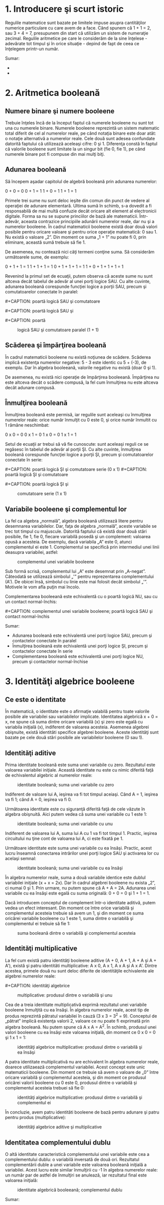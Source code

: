 * 1. Introducere şi scurt istoric

#+CAPTION:
[[../poze/00000.png]]

Regulile matematice sunt bazate pe limitele impuse asupra cantităţilor
numerice particulare cu care avem de a face. Când spunem că 1 + 1 = 2,
sau 3 + 4 = 7, presupunem din start că utilizăm un sistem de numeraţie
zecimal. Regulile aritmetice pe care le considerăm de la sine înţelese -
adevărate tot timpul şi în orice situaţie - depind de fapt de ceea ce
înţelegem printr-un număr.

Sumar:

-  
-  

* 2. Aritmetica booleană

** Numere binare şi numere booleene

Trebuie înţeles încă de la început faptul că numerele booleene nu sunt
tot una cu numerele binare. Numerele booleene reprezintă un sistem
matematic total diferit de cel al numerelor reale, pe când notaţia
binare este doar atât: o notaţie alternativă a numerelor reale. Cele
două sunt adesea confundate datorită faptului că utilizează aceleaşi
cifre: 0 şi 1. Diferenţa constă în faptul că valorile booleene sunt
limitate la un singur bit (fie 0, fie 1), pe când numerele binare pot fi
compuse din mai mulţi biţi.

** Adunarea booleană

Să începem aşadar capitolul de algebră booleană prin adunarea numerelor:

0 + 0 = 0 0 + 1 = 1 1 + 0 = 1 1 + 1 = 1

Primele trei sume nu sunt deloc ieşite din comun din punct de vedere al
operaţiei de adunare elementară. Ultima sumă în schimb, s-a dovedit a fi
responsabilă de mai multă confuzie decât oricare alt element al
electronicii digitale. Forma sa nu se supune princiilor de bază ale
matematicii. Într-adevăr, aceasta contrazice principiile adunării
numerelor reale, dar nu şi a numerelor booleene. În cadrul matematicii
booleene există doar două valori posibile pentru oricare valoare şi
pentru orice operaţie matematică: 0 sau 1. Nu există o valoare „2”. Din
moment ce suma „1 + 1” nu poate fi 0, prin eliminare, această sumă
trebuie să fie 1.

De asemenea, nu contează nici câţi termeni conţine suma. Să considerăm
următoarele sume, de exemplu:

0 + 1 + 1 = 1 1 + 1 + 1 = 1 0 + 1 + 1 + 1 = 1 1 + 0 + 1 + 1 + 1 = 1

Revenind la primul set de ecuaţii, putem observa că aceste sume nu sunt
altceva decât tabelul de adevăr al unei porţi logice SAU. Cu alte
cuvinte, adunarea booleană corespunde funcţiei logice a porţii SAU,
precum şi comutatoarelor conectate în paralel:

#+CAPTION: poartă logică SAU şi comutatoare paralel (0 + 0)
[[../poze/14009.png]] #+CAPTION: poartă logică SAU şi comutatoare
#+CAPTION: paralel (0 + 1)
[[../poze/14010.png]] #+CAPTION: poartă logică SAU şi
#+CAPTION: comutatoare paralel (1 + 0)
[[../poze/14011.png]] #+CAPTION: poartă
#+CAPTION: logică SAU şi comutatoare paralel (1 + 1)
[[../poze/14012.png]]

** Scăderea şi împărţirea booleană

În cadrul matematicii booleene nu există noţiunea de scădere. Scăderea
implică existenţa numerelor negative: 5 - 3 este identic cu 5 + (-3), de
exemplu. Dar în algebra booleeană, valorile negative nu există (doar 0
şi 1).

De asemenea, nu există nici operaţie de împărţirea booleeană. Împărţirea
nu este altceva decât o scădere compusă, la fel cum înmulţirea nu este
altceva decât adunare compusă.

** Înmulţirea booleană

Înmulţirea booleană este permisă, iar regulile sunt aceleaşi cu
înmulţirea numerelor reale: orice număr înmulţit cu 0 este 0, şi orice
număr înmultit cu 1 rămâne neschimbat:

0 x 0 = 0 0 x 1 = 0 1 x 0 = 0 1 x 1 = 1

Setul de ecuaţii ar trebui să vă fie cunoscute: sunt aceleaşi reguli ce
se regăsesc în tabelul de adevăr al porţii ŞI. Cu alte cuvinte,
înmulţirea booleană corespunde funcţiei logice a porţii ŞI, precum şi
comutatoarelor conectate în serie:

#+CAPTION: poartă logică ŞI şi comutatoare serie (0 x 0)
[[../poze/14013.png]] #+CAPTION: poartă logică ŞI şi comutatoare serie
(0 x 1) [[../poze/14014.png]] #+CAPTION: poartă logică ŞI şi comutatoare
#+CAPTION: serie (1 x 0)
[[../poze/14015.png]] #+CAPTION: poartă logică ŞI şi
#+CAPTION: comutatoare serie (1 x 1)
[[../poze/14016.png]]

** Variabile booleene şi complementul lor

La fel ca algebra „normală”, algebra booleană utilizează litere pentru
desemnarea variabilelor. Dar, faţa de algebra „normală”, aceste
variabile se trec tot timpul cu majuscule. Datorită faptului că există
doar două stări posibile, fie 1, fie 0, fiecare variabilă posedă şi un
complement: valoarea opusă a acesteia. De exemplu, dacă variabila „A”
este 0, atunci complementul ei este 1. Complementul se specifică prin
intermediul unei linii deasupra variabilei, astfel:

#+CAPTION: complementul unei variabile booleene
[[../poze/14005.png]]

Sub formă scrisă, complementul lui „A” este desemnat prin „A-negat”.
Câteodată se utilizează simbolul „'” pentru reprezentarea complementului
(A'). De obicei însă, simbolul cu linie este mai folosit decât simbolul
„'”. Motivele le vom afla puţin mai încolo.

Complementarea booleeană este echivalentă cu o poartă logică NU, sau cu
un contact normal-închis:

#+CAPTION: complementul unei variabile booleene; poartă logică SAU şi
#+CAPTION: contact normal-închis
[[../poze/14017.png]] #+CAPTION: complementul unei
variabile booleene; poartă logică SAU şi contact normal-închis
[[../poze/14018.png]]

Sumar:

-  Adunarea booleană este echivalentă unei porţi logice SAU, precum şi
   contactelor conectate în paralel
-  Înmulţirea booleană este echivalentă unei porţi logice ŞI, precum şi
   contactelor conectate în serie
-  Complementarea booleană este echivalentă unei porţi logice NU, precum
   şi contactelor normal-închise

* 3. Identităţi algebrice booleene

** Ce este o identitate

În matematică, o identitate este o afirmaţie valabilă pentru toate
valorile posibile ale variabilei sau variabilelor implicate. Identitatea
algebrică x + 0 = x, ne spune că suma dintre oricare variabilă (x) şi
zero este egală cu variabila iniţială (x), indiferent de valoarea
acesteia. Asemenea algebrei obişnuite, există identităti specifice
algebrei booleene. Aceste identităţi sunt bazate pe cele două stări
posibile ale variabilelor booleene (0 sau 1).

** Identităţi aditive

Prima identitate booleană este suma unei variabile cu zero. Rezultatul
este valoarea variabilei iniţiale. Această identitate nu este cu nimic
diferită faţă de echivalentul algebric al numerelor reale:

#+CAPTION: identitate booleană; suma unei variabile cu zero
[[../poze/14019.png]]

Indiferent de valoare lui A, ieşirea va fi tot timpul aceiaşi. Când A =
1, ieşirea va fi 1; când A = 0, ieşirea va fi 0.

Următoarea identitate este cu siguranţă diferită faţă de cele văzute în
algebra obişnuită. Aici putem vedea că suma unei variabile cu 1 este 1:

#+CAPTION: identitate booleană; suma unei variabile cu unu
[[../poze/14020.png]]

Indiferent de valoarea lui A, suma lui A cu 1 va fi tot timpul 1.
Practic, ieşirea circuitului nu ţine cont de valoarea lui A, ci este
fixată pe 1.

Următoare identitate este suma unei variabile cu ea însăşi. Practic,
acest lucru înseamnă conectarea intrărilor unei porţi logice SAU şi
activarea lor cu acelaşi semnal:

#+CAPTION: identitate booleană; suma unei variabile cu ea însăşi
[[../poze/14021.png]]

În algebra numerelor reale, suma a două variabile identice este dublul
variabilei iniţiale (x + x = 2x). Dar în cadrul algebrei booleene nu
exista „2”, ci numai 0 şi 1. Prin urmare, nu putem spune că A + A = 2A.
Adunarea unei variabile cu ea însăşi este egală cu suma originală: 0 + 0
= 0 şi 1 + 1 = 1.

Dacă introducem conceptul de complement într-o identitate aditivă, putem
vedea un efect interesant. Din moment ce între orice variabilă şi
complementul acesteia trebuie să avem un 1, şi din moment ce suma
oricărei variabile booleene cu 1 este 1, suma dintre o variabilă şi
complementul ei trebuie să fie 1:

#+CAPTION: suma booleană dintre o variabilă şi complementul acesteia
[[../poze/14022.png]]

** Identităţi multiplicative

La fel cum există patru identităţi booleene aditive (A + 0, A + 1, A + A
şi A + A'), există şi patru identităti multiplicative: A x 0, A x 1, A x
A şi A x A'. Dintre acestea, primele două nu sunt deloc diferite de
identităţile echivalente ale algebrei numerelor reale:

#+CAPTION: identităţi algebrice multiplicative: produsul dintre o
#+CAPTION: variabilă şi zero
[[../poze/14023.png]] #+CAPTION: identităţi algebrice
#+CAPTION: multiplicative: produsul dintre o variabilă şi unu
[[../poze/14024.png]]

Cea de a treia identitate multiplicativă exprimă rezultatul unei
variabile booleene înmulţită cu ea însăşi. În algebra numerelor reale,
acest tip de produs reprezintă pătratul variabilei în cauză (3 x 3 =
3^{2} = 9). Conceptul de „pătrat” implică existenţa valorii 2, valoare
ce nu poate fi exprimată prin algebra booleană. Nu putem spune că A x A
= A^{2}. În schimb, produsul unei valori booleene cu ea însăşi este
valoarea iniţială, din moment ce 0 x 0 = 0 şi 1 x 1 = 1:

#+CAPTION: identităţi algebrice multiplicative: produsul dintre o
#+CAPTION: variabilă şi ea însăşi
[[../poze/14025.png]]

A patra identitate multiplicativă nu are echivalent în algebra numerelor
reale, doarece utilizaează complementul variabilei. Acest concept este
unic matematicii booleene. Din moment ce trebuie să avem o valoare de
„0” între oricare variabilă şi complementul acesteia, şi din moment ce
produsul oricărei valorii booleene cu 0 este 0, produsul dintre o
variabilă şi complementul acesteia trebuei să fie 0:

#+CAPTION: identităţi algebrice multiplicative: produsul dintre o
#+CAPTION: variabilă şi complementul ei
[[../poze/14026.png]]

În concluzie, avem patru identităti booleene de bază pentru adunare şi
patru pentru produs (multiplicative):

#+CAPTION: identităţi algebrice aditive şi multiplicative
[[../poze/14027.png]]

** Identitatea complementului dublu

O altă identitate caracteristică complementului unei variabile este cea
a complementului dublu: o variabilă inversată de două ori. Rezultatul
complementării duble a unei variabile este valoarea booleană iniţială a
variabilei. Acest lucru este similar înmulţirii cu -1 în algebra
numerelor reale: un număr par de astfel de înmulţiri se anulează, iar
rezultatul final este valoarea iniţială:

#+CAPTION: identitate algebrică booleeană; complementul dublu
[[../poze/14033.png]]

Sumar:

-  
-  

* 4. Proprietăţi algebrice booleene

Un alt tip de identitate matematică, denumită „proprietate”, descrie
relaţia dintre variabilele unui sistem de numere.

** Comutativitatea

Una dintre aceste proprietăţi poartă numele de comutativitate, şi se
aplică atât adunării cât şi înmulţirii. Ceea ce ne spune comutativitatea
este că, putem inversa ordinea variabilelor atât în cazul adunării, cât
şi în cazul înmulţirii. Rezultatul expresiei rămâne neschimbat în ambele
cazuri. Comutativitatea adunării arată astfel:

#+CAPTION: comutativitatea adunării booleene
[[../poze/14028.png]]

Comutativitatea înmulţirii:

#+CAPTION: comutativitatea înmulţirii booleene
[[../poze/14029.png]]

** Asociativitatea

Această proprietate spune că putem asocia grupuri de sume sau înmulţiri,
prin intermediul parantezelor, fară a modifica rezultatul ecuaţiilor. Şi
în acest caz, asociativitatea se aplică atât adunării cât şi înmulţirii.
Asociativitatea adunării:

#+CAPTION: asociativitatea adunării booleene
[[../poze/14030.png]]

Asociativitatea înmulţirii:

#+CAPTION: asociativitatea înmulţirii booleene
[[../poze/14031.png]]

** Distributivitatea

Proprietatea de distributivitate precizează modul de dezvoltare a unei
expresii booleene formate din înmulţirea unei sume:

#+CAPTION: distributivitatea booleeană
[[../poze/14032.png]]

În concluzie, avem trei proprietăţi booleene de bază: comutativitatea,
asociativitatea şi distributivitatea:

#+CAPTION: proprietăţi boolene: comutativitatea, asociativitatea şi
#+CAPTION: distributivitatea
[[../poze/14034.png]]

Sumar:

-  
-  

* 5. Reguli de simplificare booleană

Una dintre cele mai practice aplicaţii ale algebrei boolene constă în
simplificarea circuitelor logice. Dacă transformăm funcţia logică a unui
circuit sub formă booleană, şi aplicăm anumite reguli ecuaţiei
rezultate, putem reduce numărul termenilor sau operaţiilor aritmetice
necesare. Ecuaţia simplificată poată fi apoi transformată înapoi sub
formă de circuit logic. Sub noua formă, circuitul logic realizează
aceiaşi funcţie, dar cu mai puţine componente. Dacă un circuit
echivalent poate fi realizat cu mai puţine componente, costurile de
realizare şi de funcţionare vor scădea.

Identităţile şi proprietăţile exprimate în acest secţiunile precedente
sunt foarte folositoare simplificării booleene. Toate regulie prezentate
în această secţiune sunt specifice matematicii booleene.

#+CAPTION: simplificare booleană
[[../poze/14035.png]]

Această regulă poate fi demonstrată simbolic prin scoaterea termenului
comun (A) în afara sumei. Aplicând apoi regulile A + 1 = 1 şi 1A = A,
ajungem la rezultatul final:

A + AB = A(1 + B) = A(1) = A

Observaţi cum a fost aplicată regula A + 1 = 1 pentru reducerea
termenului (B + 1) la 1. Când aplicăm o regulă precum „A + 1 = 1”,
exprimată prin intermediul literei „A”, nu înseamnă că aceasta se aplică
doar expresiilor ce conţin „A”. A-ul din această expresie exprimă faptul
că aceasta se aplică oricărei variabile sau colecţii de variabile
booleene.

De exemplu, expresia booleeană ABC + 1 se reduce tot la 1 prin
intermediul aplicării identităţii A + 1 = 1. În acest caz, termenul
standard „A” din definiţia identităţii reprezintă întregul termen „ABC”
al expresiei de mai sus.

Următoarea regulă este aproximativ similară cu prima. Practic, ea este
destul de diferită, iar demonstraţia este puţin mai dificilă:

#+CAPTION: simplificare booleană
[[../poze/14037.png]]

Pentru început, dezvoltăm termenul A, folosind regula precedentă (A + AB
= A). Scoatem termenul B în afara celei de a doua sume, şi aplicăm apoi
identitatea A + A' = 1. La sfârşit, nu ne mai rămne decât să aplicăm
identitatea 1A = A pentru obţinerea rezultatului final:

A + A'B = A + AB + A'B = A + B(A + A') = A + B(1) = A + B

O altă regulă implică simplificarea expresiei unui produs de sume:

#+CAPTION: simplificare booleană
[[../poze/14039.png]]

Pentru a demonstra această relaţie, realizăm pentru început înmulţirea
celor două sume. Aplicăm apoi identitatea AA = A, apoi regula A + AB = A
primilor doi termeni. Şi, în sfârşit, aplicăm aceiaşi regulă, A + AB = A
primilor doi termeni a expresiei rezultate. Rezultatul este conform
expresiei de mai sus:

(A + B)(A + C) = AA + AC + AB + BC = A + AC + AB + BC = A + AB + BC = A
+ BC

Pe scurt, acestea sunt cele trei reguli ale simplificării booleene:

#+CAPTION: regulile simplificării booleene
[[../poze/14041.png]]

Sumar:

-  
-  

* 6. Simplificarea circuitelor logice

** Simplificarea circuitelor cu porţi logice

Să începem cu un circuit logic cu porţi ce necesită o simplificare.
Presupunem că intrările A, B şi C sunt asigurate de comutatoare, senzori
sau alte porţi logice. Originea acestor semnale nu este importantă din
punct de vedere al simplificării.

#+CAPTION: circuit cu porţi logice
[[../poze/04287.png]]

*** Scrierea expresiei booleene

Primul pas al simplificării constă în scrierea expresiei booleene pentru
acest circuit. Acest pas este cel mai uşor de realizat dacă scriem
sub-expresii pentru ieşirea fiecărei porţi, corespunzător semnalelor de
intrare. Este bine să reamintim faptul că porţile SAU sunt echivalente
adunării booleene, iar porţile ŞI sunt echivalente înmulţirii booleene.
Să scriem aşadar sub-expresii la ieşirea primelor trei porţi:

#+CAPTION: circuit cu porţi logice; scrierea sub-expresiilor la ieşirea
#+CAPTION: porţilor
[[../poze/04288.png]]

Scriem apoi sub-expresiile următoarelor seturi de porţi. În cazul de
faţa, avem doar o singură poartă pe nivelul următor:

#+CAPTION: circuit cu porţi logice; scrierea sub-expresiilor la ieşirea
#+CAPTION: porţilor
[[../poze/04289.png]]

Şi, în sfârşit, ieşirea (Q) circuitului logic este egală cu următoarea
expresie:

#+CAPTION: circuit cu porţi logice; scrierea sub-expresiilor la ieşirea
#+CAPTION: porţilor
[[../poze/04290.png]]

*** Simplificarea expresiei booleene

Acum că avem o expresie booleenă, următorul pas este aplicarea regulilor
algebrei booleene pentru reducerea expresiei de mai sus la forma ei cea
mai simplă. Reamintim faptul că cea mai simplă formă este aceas formă
care necesită cele mai puţine porţi logice pentru implementarea ei.

Prin urmare, expresia AB + BC(B + C) poate fi redusă astfel: la primul
pas realizăm înmulţirea termenilor; aplicăm apoi identitatea AA = A
termenilor doi şi trei; aplicăm identitatea A + A = A termenilor doi şi
trei rezultaţi; scoatem termenul comun B în faţa:

AB + BC(B + C) = AB + BBC + BCC = AB + BC + BC = AB + BC = B(A + C)

Expresia rezultată, B(A + C), este mult mai simplă decât cea originală.
Ea realizează însă aceiaşi funcţie. Dacă vreţi să verificaţi acest
lucru, puteţi construi un tabel de adevăr pentru ambele expresii,
Determinaţi apoi rezultatul Q (ieşirea circuitului) pentru toate cele
opt combinaţii posibile dintre A, B şi C pentru ambele circuitele. Cele
două tabele trebuie să fie identice.

*** Evaluarea expresiei booleene rezultate

Următorul pas constă în generarea unei scheme logice folosind această
expresie booleeană simplificată. Pentru realizarea acestui lucru,
evaluăm expresia urmând ordinea matematică a operaţiilor (înmulţirea
înainte adunării, operaţiile din interiorul parantezelor înaintea
celorlalte). La fiecare pas vom adăuga o nouă poartă. Porţile sau sunt
echivalente cu adunarea booleană, iar porţile ŞI sunt echivalente
operaţiei de înmulţirea booleană. În exemplul de faţa, începem
construirea circuitului cu sub-expresia „A + C”, expresie ce nu este
altceva decât o poartă SAU:

#+CAPTION: poartă logică SAU
[[../poze/04291.png]]

Următorul pas în evaluarea expresiei B(A + C) constă în înmulţirea
(poartă ŞI) semnalului B cu ieşirea porţii precedente (A + C):

#+CAPTION: evaluarea expresiei booleene
[[../poze/04292.png]]

Evident, acest circuit este mult mai simplu decât cel original, având
doar două porţi logice în loc de cinci. O astfel de reducere a numărului
de componente duce la viteze de funcţionare crescute (timpul de
propagare a semnalului de la intrare la ieşire este mai scurt), consum
de energie mai scăzută, cost mai mic şi o fiabilitate crescută.

** Simplificarea circuitelor cu relee electromecanice

Circuitele cu relee electromecanice pot profita foarte mult de pe urma
simplificării booleene. De obicei, acestea sunt mai lente, consumă mult
mai multă energie, costă mai mult, iar durata de viaţă medie este mai
scurtă decât cea a porţilor logice semiconductoare. Să considerăm aşadar
exemplul de mai jos:

#+CAPTION: circuit logic cu relee electromecanice
[[../poze/04293.png]]

*** Scrierea expresiei booleene

Primul pas al reducerii acestui circuit la forma cea mai simplă este,
din nou, transformarea circuitului sub forma unei expresii booleene. Cea
mai simplă metodă de realizare a acestui lucru este asemănătoare cu
metoda reducerii unui circuit rezistiv serie-paralel la o singură
rezistenţă. De exemplu, să considerăm circuitul rezistiv de mai jos, cu
rezistorii aranjaţi asemeni contactelor circuitului precedent.

#+CAPTION: circuit rezistiv serie-paralel
[[../poze/04294.png]]

Formula corespunzătoare reducerii acestui circuit la o rezistenţă
echivalenta, este următoarea:

R_{total} = R_{1} // [(R_{3} // R_{4}) -- R_{2}] // (R_{5} -- R_{6})

Contactele paralele sunt echivalente cu adunarea booleeană, iar
contactele serie cu înmulţirea booleeană. Expresia booleenă a
circuitului cu relee de mai sus se scrie urmând aceleaşi reguli care se
regăsesc în cazul rducerii circuitelor serie-paralel la o rezistenţa
totală echivalentă. Simplificarea ne este uşurată dacă scriem
sub-expresii booleene la stânga fiecărei linii în parte:

#+CAPTION: circuit logic cu relee electromecanice
[[../poze/04295.png]]

Acum că avem o expresie booleană, tot ceea ce trebuie să facem este să
aplicăm regulile de simplificare pentru a aduce expresia la forma ei cea
mai simplă (formă ce necesită cele mai puţine relee pentru implementarea
fizică).

Paşii sunt următorii: extindem termenul B(A + C); aplicăm regula A + AB
= A primilor doi termeni; aplicăm regula A + AB = A primului termen şi
termenului al treilea:

A + B(A + C) + AC = A + AB + BC + AC = A + BC + AC = A + BC

După cum putem vedea, circuitul redus este mult mai simplu decât
originalul, dar funcţia logică pe care o îndeplineşte este neschimbată:

#+CAPTION: circuit logic cu relee electromecanice; forma simplificată
[[../poze/04296.png]]

Sumar:

-  
-  

* 7. Funcţia SAU-exclusiv

Un element ce nu l-am întâlnit până în acest moment în operaţiile
booleene este SAU-exclusiv. Deşi funcţia SAU este echivalentă cu o
adunare booleeană, funcţia ŞI cu înmulţirea iar funcţia NU cu
complementarea, nu există un echivalent boolean pentru funcţia
SAU-exclusiv. Acest lucru nu ne împiedică să avem un simbol pentru
reprezentarea ei:

#+CAPTION: funcţia SAU-exclusiv; simbol
[[../poze/04297.png]]

Acest simbol este folosit foarte rar în expresiile booleene, deoarece
identitătile, proprietăţile şi regulile de simplificare ce implică
adunare, înmulţire şi complementare nu se aplică şi acestei expresii.
Totuşi, există o modalitate de reprezentare a funcţiei SAU-exclusiv cu
ajutorul funcţiilor SAU şi ŞI:

#+CAPTION: funcţia SAU-exclusiv realizată cu funcţiile SAU şi ŞI
[[../poze/04298.png]]

Ca şi echivalenţă booleeană. această regulă poate fi folositoare în
cazul simplificării anumitor expresii booleene. Orice expresie de forma
AB' + A'B (două porţi ŞI şi o poartă SAU), poate fi înlocuită de o
singură poartă SAU-exclusiv.

Sumar:

-  
-  

* 8. Teoremele lui DeMorgan

DeMorgan a dezvoltat o serie de reguli importante în algebra liniară cu
privire la complementul de grup. Prin complementul de grup ne referim la
complenentul unui grup de termeni, şi nu doar la o singură variabilă.

Ţineţi minte de la capitolul legat de porţi logice, că inversând toate
intrările unei porţi, inversăm şi fucţia logică esenţială a acesteia. O
poartă SAU cu toate intrările inversate (o poartă SAU-negativă) se
comportă precum o poartă ŞI-negat. O poartă ŞI cu toate intrările
inversate (o poartă ŞI-negativă) se comportă precum o poartă SAU-negat.
Teoremele lui DeMorgan exprimă aceiaşi echivalenţă în sens invers:
inversând ieşirea unei porţi, funcţia rezultată este aceiaşi cu tipul
opus de poartă cu intrările inversate:

#+CAPTION: teorema lui DeMorgan
[[../poze/04299.png]]

O bară deasupra termenului AB se comportă precum un simbol de grup.
Acest lucru este total diferit faţă de produsul AB inversat separat
(A'B'). Cu alte cuvinte, (AB)' nu este egal cu A'B'. Acest lucru are un
impact profund asupra modului de evaluare şi de reducere a expresiilor
booleene, după cum vom vedea.

Teorema lui DeMorgan poate fi gândită ca şi „întreruperea”
complementului (bara orizontală). Atunci când simbolul complementului
este rupt în doua, operaţia de sub el se modifică din adunare în
înmulţirea şi invers. După aplicarea teoremei, fiecare variabilă are
propriul ei complement. Ca şi exemplu:

#+CAPTION: înteruperea complementului în aplicarea teoremei lui DeMorgan
[[../poze/14045.png]]

Când există mai multe complemente deasupra aceleiaşi expresii, nu putem
întrerupe decât un complement pe rând. Cel mai uşor este să începem cu
cea mai lungă linie orizontală (cea de sus). Ca şi exemplu, să
considerăm expresia (A + (BC)')' redusă cu ajutorul teoremelor lui
DeMorgan:

#+CAPTION: aplicarea teoremei lui DeMorgan
[[../poze/04300.png]]

Urmând consideraţiile exprimate mai sus, aplicăm următorii paşi:

#+CAPTION: înteruperea complementului în aplicarea teoremei lui DeMorgan
[[../poze/14046.png]]

Ca şi rezultat, circuitul original este redus la un circuit format
dintr-o poartă ŞI cu trei intrări, unde intrarea A este inversată
printr-o poartă NU:

#+CAPTION: circuit logic simplificat cu ajutorul teoremei lui DeMorgan
[[../poze/04301.png]]

Ca şi contra-exemplu, nu întrerupeţi niciodată mai mult de un complement
la un singur pas:

#+CAPTION: întreruperea greşită a complementului
[[../poze/14050.png]]

Pe cât de tentant pare, pe atât de incorect este să scurtăm paşi
simplificării prin întreruperea mai multor complemente deodată. Prin
urmare, nu faceţi niciodată acest lucru!

Putem simplifica expresia de mai sus şi prin întreruperea complementului
scurt în primă instanţă, şi apoi a complementului lung:

#+CAPTION: întreruperea complementului scurt
[[../poze/14047.png]]

Desigur, rezultatul final este acelaşi şi în acest caz. Paşii necesari
pentru simplificare sunt însă mai numeroşi faţa de exemplul precedent
(întreruperea complementului lung la primul pas). La pasul al treilea,
în exemplul de mai sus, întreruperea complementului lung se realizează
în două locuri simultat. Această operaţie matematică este permisă, şi nu
este identică cu întreruperea a două complemente deodată! Interidicţia
întreruperii mai multor complemente deodată nu interzice întreruperea
complementului în mai multe locuri.

Poate vă întrebaţi de ce am folosit paranteze în jurul sub-expresiei B'
+ C', din moment ce oricum le-am îndepărtat la pasul următor. Am făcut
acest lucru pentru a sublinia un aspect important dar neglijat al
teoremei lui DeMorgan. Din moment ce o linie orizontală lungă
funcţionează ca şi simbol de grup, variabilele incluse sub aceasta
trebuie să rămână grupate. În caz contrar, ordinea operaţiilor se
pierde. În exemplul anterior, nu contează dacă am fi pus sau nu aceste
paranteze, dar în alte cazuri s-ar putea să conteze. Să luăm un alt
exemplu, meţinând parantezele:

#+CAPTION: simplificarea expresiei booleene cu ajutorul teoremei lui
DeMorgan [[../poze/14048.png]]

În cazul în care nu menţinem parantezele, riscăm să obţinem un răspuns
greşit:

#+CAPTION: simplificarea expresiei booleene cu ajutorul teoremei lui
DeMorgan [[../poze/14049.png]]

După cum se poate observa, menţinerea grupării realizate implicit prin
liniile de complementare, este cruciale pentru obţinerea răspunsului
corect.

** Simplificarea unui circuit logic - exemplu

Să aplicăm acum principiile teoremelor lui DeMorgan pentru simplificarea
unui circuit cu porţi logice:

#+CAPTION: circuit cu porţi logice
[[../poze/04302.png]]

*** Expresia booleeană echivalentă

Ca de obicei, primul pas al simplificării circuitului constă în găsirea
expresiei booleene echivalente. Putem face acest lucru prin notarea
sub-expresiilor la ieşirea fiecărei porţi, pe măsură ce intrările ne
sunt cunoscute:

#+CAPTION: circuit cu porţi logice; notarea sub-expresiilor la ieşirea
#+CAPTION: porţilor
[[../poze/04303.png]]

Apoi, notăm ieşirea primei porţi SAU-negat şi ieşirea porţii ŞI-negat.
Atunci când aveam de a face cu porţi inversate pe ieşire, este mai uşor
să scriem prima dată expresia fără inversarea finală. Observaţi şi de pe
figură faptul că săgeata indică ieşirea porţii chiar înaintea inversării
(cerculeţul de la ieşire). Expresia finală, după inversare, este
complementul expresiei precedente. Astfel, ne putem asigura că nu uităm
introducerea complementului în cadrul expresiei:

#+CAPTION: circuit cu porţi logice; notarea sub-expresiilor la ieşirea
#+CAPTION: porţilor
[[../poze/04304.png]]

Şi, în sfârşit, ultimul pas constă în scrierea expresiei pentru poarta
SAU-negat finală:

#+CAPTION: circuit cu porţi logice; notarea sub-expresiilor la ieşirea
#+CAPTION: porţilor
[[../poze/04305.png]]

*** Simplificare expresiei echivalente

Trecem apoi la reducerea acestei expresii folosind identităţile,
proprietăţile, regulile si teoremele (lui DeMorgan) algebrei booleene:

#+CAPTION: siplificarea expresiei booleene echivalente
[[../poze/14051.png]]

*** Circuitul echivalent

Circuitul echivalent al expresiei mult simplificate:

#+CAPTION: circuit cu porţi logice echivalent (simplificat)
[[../poze/04306.png]]

Sumar:

-  Teoremele lui DeMorgan descriu echivalenţă dintre porţile cu intrări
   inversate şi porţi cu ieşirei inversate
-  O poartă ŞI-negat este echivalentă cu o poartă SAU-negativă; O poartă
   SAU-negat este echivalentă cu o poartă ŞI-negativă

* 9. Transformarea tabelelor de adevăr în expresii booleene

Procesul de proiectare al circuitelor digitale începe adesea cu un tabel
de adevăr. Acest tabel descrie modul de funcţionare al circuitului, pe
scurt, ce funcţii trebuie aceasta să îndeplinească. Partea de proiectare
constă în mare parte în determinarea tipului de circuit ce va realiza
funcţia propusă în acest tabel de adevăr. Deşii există unii oameni care
pot determina circuitul final prin simpla privire a tabelului de adevăr,
pentru noi ceilalţi există o serie metode foarte utile. Se va dovedi că
algebra booleeană este de un real folos în această situaţie.

Pentru ilustrarea acestor metode, cel mai indicat este să începem cu o
problemă de proiectare practică. Să presupunem că trebuie să proiectăm
un circuit de detectare a flăcării unui incinerator de deşeuri toxice.
Astfel de tehnici de ardere sunt folosite de obicei pentru neutralizarea
deşeurilor medicale, ce pot fi infectate cu viruşi sau bacterii
periculoase:

#+CAPTION: incinerator deşeuri toxice
[[../poze/04360.png]]

Atâta timp cât flacăra este menţinută în incinerator, injectarea
deşeurilor toxice pentru neutralizare este sigură. Dacă în schimb
flacăra se stinge, această alimentare a incineratorului se poate dovedi
periculoasă. Evacuarea va conţine deşurile toxime ne-neutralizate,
reprezentând un pericol de sănătate pentru persoanele aflate în
apropiere. Avem nevoie prin urmare de un sistem de detectare a prezenţei
flăcării. Injectarea deşeurilor va fi permisă doar atunci când sistemul
de detectare ne asigură de prezenţa flăcării.

Există mai multe metode de detectare a flăcării: optic (detectarea
luminii), termic (detectarea temperaturii înalte) şi conducţie electrică
(detectarea particulelor ionizate). Fiecare din aceste metode prezintă
avantaje şi dezavantaje. Să presupunem că, datorită pericolului ridicat
al trecerii deşeurilor intacte prin evacuarea sistemului, s-a decis ca
sistemul de detectare să fie redundant (senzori multiplii). Astfel că,
defectare unuia dintre senzori să nu ducă la o situaţie nedorită.
Fiecare senzor este echipat cu un contact normal-deschis (deschis -
lipsă flacăra, închis - flacără detectată) necesar activării intrărilor
unui sistem logic:

#+CAPTION: incinerator deşeuri toxice; utilizarea senzorilor şi a
circuitului logic pentru închiderea alimentării în cazul în care flacăra
#+CAPTION: nu este detectată
[[../poze/04361.png]]

Scopul nostru acum, este să proiectăm circuitul logic astfel încât
acesta să deschidă valva de admisie doar dacă există flacără (detectată
de senzori). Prima dată trebuie să vedem comportamentul acestui sistem
de control. Dorim ca valva să se deschidă în cazul în care doar unul din
cei trei senzori detectează flacăra? Probabil că nu. Altfel, nu ar mai
avea niciun rost să folosim trei senzori în loc de unul singur. Ceea ce
ne dorim de la sistemul logic, este ca acesta să deschidă valva de
admisie doar în cazul în care toţi cei trei senzori detectează flacăra.
În acest caz, tabelul de adevăr arată astfel:

#+CAPTION: incinerator deşeuri toxice; tabelul de adevăr
[[../poze/14061.png]]

Această funcţionalitate poate fi asigurată folosind o poartă ŞI cu trei
intrări: ieşirea circuitului este 1 doar dacă intrarea A ŞI intrarea B
ŞI intrarea C este 1:

#+CAPTION: incinerator deşeuri toxice; adăugarea circuitului logic
[[../poze/04362.png]]

Dacă folosim în schimb relee electromecanice, putem crea această funcţie
ŞI prin conectarea celor trei contacte în serie. Sau pur şi simplu
conectă cei trei senzori în serie, astfel încât, singura modalitate prin
care se poate deschide valva de admisie, este dacă toţi cei trei senzori
indică prezenţa flăcării:

#+CAPTION: incinerator deşeuri toxice; utilizare relee electromecanice
[[../poze/04363.png]]

Deşi această strategie maximizează siguranţa sistemului, este totuşi
foarte sensibilă la defect. În cazul în care unul din cei trei senzori
se defectează, indicând lipsa flăcării din incinerator, întregul sistem
se va opri. Asta chiar dacă ceilalţi doi senzori funcţionează şi indică
prezenţa flăcării. Această oprire „gratuită” a incineratorului duce la
pierderi de producţie şi de combustibil (menţinerea unei flăcări ce nu
este folosită pentru incinerarea materialului toxic).

Va trebui să reproiectăm sistemul, astfel încât, un astfel de defect să
nu ducă la închiderea întregului sistem. Bazându-ne pe doi senzori în
detectarea prezenţei flăcării, sistemul îşi păstrează şi în acest caz
redundanţa. O astfel de strategie implică un circuit logic cu trei
intrări, a cărui ieşire este 1 în cazul în care cel puţin două din cele
trei intrări sunt 1. Tabelul de adevăr arată astfel:

#+CAPTION: incinerator deşeuri toxice; tabelul de adevăr
[[../poze/14062.png]]

** Suma-de-produse

În această situaţie nu este foarte clar ce tip de circuit logic ar
satisface tabelul de adevăr. O metodă simplă de realizarea a unui astfel
de circuit constă în utilizarea unei forme booleene standard, denumită
sumă-de-produse. Ca şi exemplu, o astfel de expresie ar putea arătă
astfel: ABC + BC + DF, suma produselor ABC, BC şi DF.

Astfel de expresii sunt relativ uşor de realizat cu ajutorul tabelelor
de adevăr. Trebuie doar să găsim acele rânduri din tabel unde ieşirea
este 1, şi să scriem apoi un produs boolean a cărui rezultat să fie 1,
cunoscând condiţiile de intrare. De exemplu, să luăm al patrulea rând
din tabelul de adevăr de mai sus. Ieşirea acestuia este 1 (ceea ce
căutăm), iar intrările sunt A = 0, B = 1 şi C = 1. Produsul acestor trei
variabile este unu dacă expresia arată astfel: A'BC.

#+CAPTION: incinerator deşeuri toxice; tabelul de adevăr
[[../poze/14063.png]]

Să completăm şi celelalte rânduri care au o ieşire de 1, cu produsul
termenilor:

#+CAPTION: incinerator deşeuri toxice; tabelul de adevăr
[[../poze/14064.png]]

Însumăm toate aceste patru expresii, pentru a crea o singură expresie
booleeană ce descrie în întregime tabelul de adevăr:

#+CAPTION: incinerator deşeuri toxice; tabelul de adevăr
[[../poze/14065.png]]

** Realizarea circuitului logic

După ce am obţinut expresia booleeană sub formă de sumă-de-produse,
putem trece la realizarea circuitului logic bazat pe această expresie,
fie cu porţi logice:

#+CAPTION: incinerator deşeuri toxice; circuitul logic (porţi logice)
[[../poze/04364.png]]

Fie cu relee electromecanice:

#+CAPTION: incinerator deşeuri toxice; circuitul logic (relee
#+CAPTION: electromecanice
[[../poze/04365.png]]

** Simplificarea expresiei booleene

Din păcate, ambele variante sunt destul de complexe. Din fericire însă,
putem simplifica expresia iniţială folosing regulile simplificării
booleene:

#+CAPTION: incinerator deşeuri toxice; simplificarea expresiei booleene
[[../poze/14066.png]]

Ca şi rezultat al simplificării, putem acum construi un circuit logic
mult simplificat, dar care îndeplineşte exact aceiaşi funcţie logică,
fie cu porţi logice:

#+CAPTION: incinerator deşeuri toxice; circuitul logic (porţi logice)
[[../poze/04366.png]]

Fie cu relee electromecanice:

#+CAPTION: incinerator deşeuri toxice; circuitul logic (relee
#+CAPTION: electromecanice
[[../poze/04367.png]]

Sumar:

-  
-  

